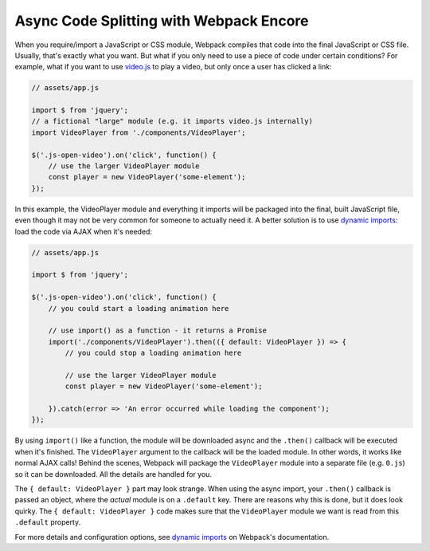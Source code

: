 Async Code Splitting with Webpack Encore
========================================

When you require/import a JavaScript or CSS module, Webpack compiles that code into
the final JavaScript or CSS file. Usually, that's exactly what you want. But what
if you only need to use a piece of code under certain conditions? For example,
what if you want to use `video.js`_ to play a video, but only once a user has
clicked a link:

.. code-block:: javascript

    // assets/app.js

    import $ from 'jquery';
    // a fictional "large" module (e.g. it imports video.js internally)
    import VideoPlayer from './components/VideoPlayer';

    $('.js-open-video').on('click', function() {
        // use the larger VideoPlayer module
        const player = new VideoPlayer('some-element');
    });

In this example, the VideoPlayer module and everything it imports will be packaged
into the final, built JavaScript file, even though it may not be very common for
someone to actually need it. A better solution is to use `dynamic imports`_: load
the code via AJAX when it's needed:

.. code-block:: javascript

    // assets/app.js

    import $ from 'jquery';

    $('.js-open-video').on('click', function() {
        // you could start a loading animation here

        // use import() as a function - it returns a Promise
        import('./components/VideoPlayer').then(({ default: VideoPlayer }) => {
            // you could stop a loading animation here

            // use the larger VideoPlayer module
            const player = new VideoPlayer('some-element');

        }).catch(error => 'An error occurred while loading the component');
    });

By using ``import()`` like a function, the module will be downloaded async and
the ``.then()`` callback will be executed when it's finished. The ``VideoPlayer``
argument to the callback will be the loaded module. In other words, it works like
normal AJAX calls! Behind the scenes, Webpack will package the ``VideoPlayer`` module
into a separate file (e.g. ``0.js``) so it can be downloaded. All the details are
handled for you.

The ``{ default: VideoPlayer }`` part may look strange. When using the async
import, your ``.then()`` callback is passed an object, where the *actual* module
is on a ``.default`` key. There are reasons why this is done, but it does look
quirky. The ``{ default: VideoPlayer }`` code makes sure that the ``VideoPlayer``
module we want is read from this ``.default`` property.

For more details and configuration options, see `dynamic imports`_ on Webpack's
documentation.

.. _`video.js`: https://videojs.com/
.. _`dynamic imports`: https://webpack.js.org/guides/code-splitting/#dynamic-imports
